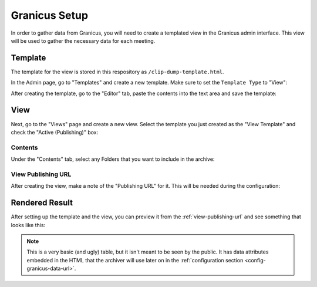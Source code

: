 .. _granicus-setup:

Granicus Setup
##############

In order to gather data from Granicus, you will need to create a templated view
in the Granicus admin interface.  This view will be used to gather the necessary
data for each meeting.

.. _granicus-setup-template:

Template
========

The template for the view is stored in this respository as ``/clip-dump-template.html``.

.. dropdown:: Template Contents

  .. literalinclude:: ../../clip-dump-template.html


In the Admin page, go to "Templates" and create a new template.  Make sure to set
the ``Template Type`` to "View":

.. grid:: 2

  .. grid-item::

    .. figure:: images/01-template-01.jpg
      :name: granicus-admin-templates

      Granicus Admin Templates

  .. grid-item::

    .. figure:: images/01-template-02b.jpg
      :name: new-template-dialog

      New Template Dialog

After creating the template, go to the "Editor" tab, paste the contents into the
text area and save the template:

.. grid:: 1

  .. grid-item::

    .. figure:: images/01-template-03.jpg
      :name: template-editor

      Template Editor


View
====

Next, go to the "Views" page and create a new view.  Select the template you just
created as the "View Template" and check the "Active (Publishing)" box:

.. grid:: 2

  .. grid-item::

    .. figure:: images/02-view-01.jpg
      :name: granicus-admin-views

      Granicus Admin Views

  .. grid-item::

    .. figure:: images/02-view-02b.jpg
      :name: new-view-dialog

      New View Dialog


Contents
--------

Under the "Contents" tab, select any Folders that you want to include in the archive:

.. grid:: 1

  .. grid-item::

    .. figure:: images/02-view-03.jpg
      :name: view-contents

      View Contents



View Publishing URL
-------------------

After creating the view, make a note of the "Publishing URL" for it.
This will be needed during the configuration:

.. grid:: 1

  .. grid-item::

    .. figure:: images/02-view-04.jpg
      :name: view-publishing-url

      View Publishing URL


Rendered Result
===============

After setting up the template and the view, you can preview it from
the :ref:`view-publishing-url` and see something that looks like this:

.. grid:: 1

  .. grid-item::

    .. figure:: images/02-result-01.jpg

      Rendered View


.. note::

  This is a very basic (and ugly) table, but it isn't meant to be seen
  by the public.  It has data attributes embedded in the HTML that the
  archiver will use later on in the
  :ref:`configuration section <config-granicus-data-url>`.
